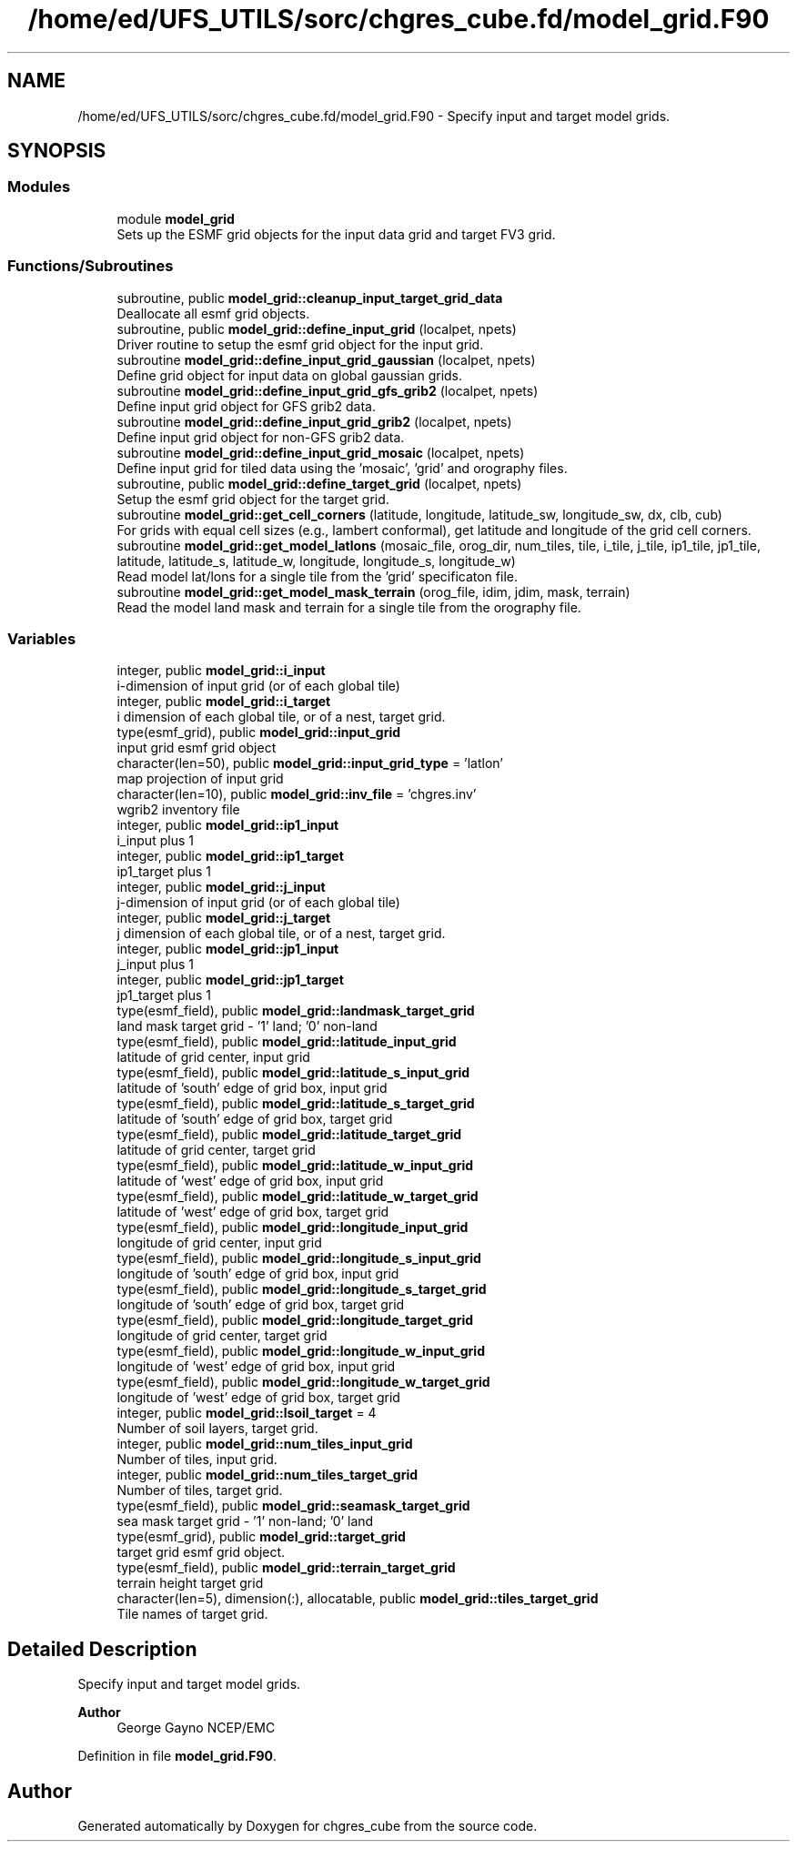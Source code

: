 .TH "/home/ed/UFS_UTILS/sorc/chgres_cube.fd/model_grid.F90" 3 "Thu Mar 25 2021" "Version 1.0.0" "chgres_cube" \" -*- nroff -*-
.ad l
.nh
.SH NAME
/home/ed/UFS_UTILS/sorc/chgres_cube.fd/model_grid.F90 \- Specify input and target model grids\&.  

.SH SYNOPSIS
.br
.PP
.SS "Modules"

.in +1c
.ti -1c
.RI "module \fBmodel_grid\fP"
.br
.RI "Sets up the ESMF grid objects for the input data grid and target FV3 grid\&. "
.in -1c
.SS "Functions/Subroutines"

.in +1c
.ti -1c
.RI "subroutine, public \fBmodel_grid::cleanup_input_target_grid_data\fP"
.br
.RI "Deallocate all esmf grid objects\&. "
.ti -1c
.RI "subroutine, public \fBmodel_grid::define_input_grid\fP (localpet, npets)"
.br
.RI "Driver routine to setup the esmf grid object for the input grid\&. "
.ti -1c
.RI "subroutine \fBmodel_grid::define_input_grid_gaussian\fP (localpet, npets)"
.br
.RI "Define grid object for input data on global gaussian grids\&. "
.ti -1c
.RI "subroutine \fBmodel_grid::define_input_grid_gfs_grib2\fP (localpet, npets)"
.br
.RI "Define input grid object for GFS grib2 data\&. "
.ti -1c
.RI "subroutine \fBmodel_grid::define_input_grid_grib2\fP (localpet, npets)"
.br
.RI "Define input grid object for non-GFS grib2 data\&. "
.ti -1c
.RI "subroutine \fBmodel_grid::define_input_grid_mosaic\fP (localpet, npets)"
.br
.RI "Define input grid for tiled data using the 'mosaic', 'grid' and orography files\&. "
.ti -1c
.RI "subroutine, public \fBmodel_grid::define_target_grid\fP (localpet, npets)"
.br
.RI "Setup the esmf grid object for the target grid\&. "
.ti -1c
.RI "subroutine \fBmodel_grid::get_cell_corners\fP (latitude, longitude, latitude_sw, longitude_sw, dx, clb, cub)"
.br
.RI "For grids with equal cell sizes (e\&.g\&., lambert conformal), get latitude and longitude of the grid cell corners\&. "
.ti -1c
.RI "subroutine \fBmodel_grid::get_model_latlons\fP (mosaic_file, orog_dir, num_tiles, tile, i_tile, j_tile, ip1_tile, jp1_tile, latitude, latitude_s, latitude_w, longitude, longitude_s, longitude_w)"
.br
.RI "Read model lat/lons for a single tile from the 'grid' specificaton file\&. "
.ti -1c
.RI "subroutine \fBmodel_grid::get_model_mask_terrain\fP (orog_file, idim, jdim, mask, terrain)"
.br
.RI "Read the model land mask and terrain for a single tile from the orography file\&. "
.in -1c
.SS "Variables"

.in +1c
.ti -1c
.RI "integer, public \fBmodel_grid::i_input\fP"
.br
.RI "i-dimension of input grid (or of each global tile) "
.ti -1c
.RI "integer, public \fBmodel_grid::i_target\fP"
.br
.RI "i dimension of each global tile, or of a nest, target grid\&. "
.ti -1c
.RI "type(esmf_grid), public \fBmodel_grid::input_grid\fP"
.br
.RI "input grid esmf grid object "
.ti -1c
.RI "character(len=50), public \fBmodel_grid::input_grid_type\fP = 'latlon'"
.br
.RI "map projection of input grid "
.ti -1c
.RI "character(len=10), public \fBmodel_grid::inv_file\fP = 'chgres\&.inv'"
.br
.RI "wgrib2 inventory file "
.ti -1c
.RI "integer, public \fBmodel_grid::ip1_input\fP"
.br
.RI "i_input plus 1 "
.ti -1c
.RI "integer, public \fBmodel_grid::ip1_target\fP"
.br
.RI "ip1_target plus 1 "
.ti -1c
.RI "integer, public \fBmodel_grid::j_input\fP"
.br
.RI "j-dimension of input grid (or of each global tile) "
.ti -1c
.RI "integer, public \fBmodel_grid::j_target\fP"
.br
.RI "j dimension of each global tile, or of a nest, target grid\&. "
.ti -1c
.RI "integer, public \fBmodel_grid::jp1_input\fP"
.br
.RI "j_input plus 1 "
.ti -1c
.RI "integer, public \fBmodel_grid::jp1_target\fP"
.br
.RI "jp1_target plus 1 "
.ti -1c
.RI "type(esmf_field), public \fBmodel_grid::landmask_target_grid\fP"
.br
.RI "land mask target grid - '1' land; '0' non-land "
.ti -1c
.RI "type(esmf_field), public \fBmodel_grid::latitude_input_grid\fP"
.br
.RI "latitude of grid center, input grid "
.ti -1c
.RI "type(esmf_field), public \fBmodel_grid::latitude_s_input_grid\fP"
.br
.RI "latitude of 'south' edge of grid box, input grid "
.ti -1c
.RI "type(esmf_field), public \fBmodel_grid::latitude_s_target_grid\fP"
.br
.RI "latitude of 'south' edge of grid box, target grid "
.ti -1c
.RI "type(esmf_field), public \fBmodel_grid::latitude_target_grid\fP"
.br
.RI "latitude of grid center, target grid "
.ti -1c
.RI "type(esmf_field), public \fBmodel_grid::latitude_w_input_grid\fP"
.br
.RI "latitude of 'west' edge of grid box, input grid "
.ti -1c
.RI "type(esmf_field), public \fBmodel_grid::latitude_w_target_grid\fP"
.br
.RI "latitude of 'west' edge of grid box, target grid "
.ti -1c
.RI "type(esmf_field), public \fBmodel_grid::longitude_input_grid\fP"
.br
.RI "longitude of grid center, input grid "
.ti -1c
.RI "type(esmf_field), public \fBmodel_grid::longitude_s_input_grid\fP"
.br
.RI "longitude of 'south' edge of grid box, input grid "
.ti -1c
.RI "type(esmf_field), public \fBmodel_grid::longitude_s_target_grid\fP"
.br
.RI "longitude of 'south' edge of grid box, target grid "
.ti -1c
.RI "type(esmf_field), public \fBmodel_grid::longitude_target_grid\fP"
.br
.RI "longitude of grid center, target grid "
.ti -1c
.RI "type(esmf_field), public \fBmodel_grid::longitude_w_input_grid\fP"
.br
.RI "longitude of 'west' edge of grid box, input grid "
.ti -1c
.RI "type(esmf_field), public \fBmodel_grid::longitude_w_target_grid\fP"
.br
.RI "longitude of 'west' edge of grid box, target grid "
.ti -1c
.RI "integer, public \fBmodel_grid::lsoil_target\fP = 4"
.br
.RI "Number of soil layers, target grid\&. "
.ti -1c
.RI "integer, public \fBmodel_grid::num_tiles_input_grid\fP"
.br
.RI "Number of tiles, input grid\&. "
.ti -1c
.RI "integer, public \fBmodel_grid::num_tiles_target_grid\fP"
.br
.RI "Number of tiles, target grid\&. "
.ti -1c
.RI "type(esmf_field), public \fBmodel_grid::seamask_target_grid\fP"
.br
.RI "sea mask target grid - '1' non-land; '0' land "
.ti -1c
.RI "type(esmf_grid), public \fBmodel_grid::target_grid\fP"
.br
.RI "target grid esmf grid object\&. "
.ti -1c
.RI "type(esmf_field), public \fBmodel_grid::terrain_target_grid\fP"
.br
.RI "terrain height target grid "
.ti -1c
.RI "character(len=5), dimension(:), allocatable, public \fBmodel_grid::tiles_target_grid\fP"
.br
.RI "Tile names of target grid\&. "
.in -1c
.SH "Detailed Description"
.PP 
Specify input and target model grids\&. 


.PP
\fBAuthor\fP
.RS 4
George Gayno NCEP/EMC 
.RE
.PP

.PP
Definition in file \fBmodel_grid\&.F90\fP\&.
.SH "Author"
.PP 
Generated automatically by Doxygen for chgres_cube from the source code\&.

